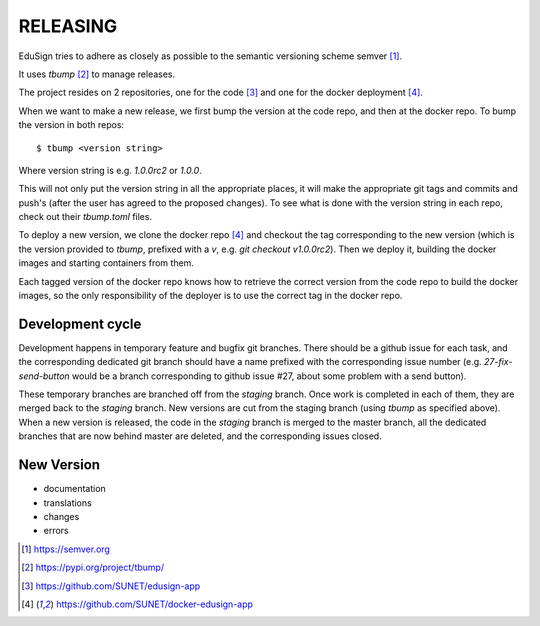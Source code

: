 RELEASING
=========

EduSign tries to adhere as closely as possible to the semantic versioning
scheme semver [1]_.

It uses `tbump` [2]_ to manage releases.

The project resides on 2 repositories, one for the code [3]_ and one for the
docker deployment [4]_.

When we want to make a new release, we first bump the version at the code repo,
and then at the docker repo.  To bump the version in both repos::

  $ tbump <version string>

Where version string is e.g. `1.0.0rc2` or `1.0.0`.

This will not only put the version string in all the appropriate places, it
will make the appropriate git tags and commits and push's (after the user has
agreed to the proposed changes). To see what is done with the version string in
each repo, check out their `tbump.toml` files.

To deploy a new version, we clone the docker repo [4]_ and checkout the tag
corresponding to the new version (which is the version provided to `tbump`,
prefixed with a `v`, e.g. `git checkout v1.0.0rc2`). Then we deploy it,
building the docker images and starting containers from them.

Each tagged version of the docker repo knows how to retrieve the correct
version from the code repo to build the docker images, so the only
responsibility of the deployer is to use the correct tag in the docker repo.

Development cycle
-----------------

Development happens in temporary feature and bugfix git branches. There should
be a github issue for each task, and the corresponding dedicated git branch
should have a name prefixed with the corresponding issue number (e.g.
`27-fix-send-button` would be a branch corresponding to github issue #27, about
some problem with a send button).

These temporary branches are branched off from the `staging` branch. Once work
is completed in each of them, they are merged back to the `staging` branch. New
versions are cut from the staging branch (using `tbump` as specified above).
When a new version is released, the code in the `staging` branch is merged to
the master branch, all the dedicated branches that are now behind master are
deleted, and the corresponding issues closed.

New Version
-----------

* documentation
* translations
* changes
* errors


.. [1] https://semver.org
.. [2] https://pypi.org/project/tbump/
.. [3] https://github.com/SUNET/edusign-app
.. [4] https://github.com/SUNET/docker-edusign-app
